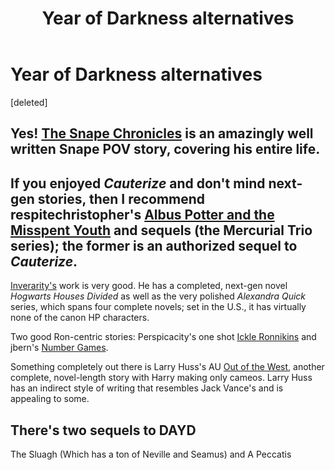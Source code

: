 #+TITLE: Year of Darkness alternatives

* Year of Darkness alternatives
:PROPERTIES:
:Score: 2
:DateUnix: 1386014163.0
:DateShort: 2013-Dec-02
:END:
[deleted]


** Yes! [[https://www.fanfiction.net/s/7937889/1/][The Snape Chronicles]] is an amazingly well written Snape POV story, covering his entire life.
:PROPERTIES:
:Score: 3
:DateUnix: 1386017469.0
:DateShort: 2013-Dec-03
:END:


** If you enjoyed /Cauterize/ and don't mind next-gen stories, then I recommend respitechristopher's [[https://www.fanfiction.net/s/4180032/1/Albus-Potter-and-the-Misspent-Youth][Albus Potter and the Misspent Youth]] and sequels (the Mercurial Trio series); the former is an authorized sequel to /Cauterize/.

[[https://www.fanfiction.net/u/1374917/][Inverarity's]] work is very good. He has a completed, next-gen novel /Hogwarts Houses Divided/ as well as the very polished /Alexandra Quick/ series, which spans four complete novels; set in the U.S., it has virtually none of the canon HP characters.

Two good Ron-centric stories: Perspicacity's one shot [[https://www.fanfiction.net/s/4038774/12/Adventures-in-Child-Care-and-Other-One-Shots][Ickle Ronnikins]] and jbern's [[https://www.fanfiction.net/s/5987922/1/Number-Games][Number Games]].

Something completely out there is Larry Huss's AU [[https://www.fanfiction.net/s/5463888/1/Out-of-the-West][Out of the West]], another complete, novel-length story with Harry making only cameos. Larry Huss has an indirect style of writing that resembles Jack Vance's and is appealing to some.
:PROPERTIES:
:Author: truncation_error
:Score: 1
:DateUnix: 1386091034.0
:DateShort: 2013-Dec-03
:END:


** There's two sequels to DAYD

The Sluagh (Which has a ton of Neville and Seamus) and A Peccatis
:PROPERTIES:
:Author: Imborednow
:Score: 1
:DateUnix: 1387763843.0
:DateShort: 2013-Dec-23
:END:
